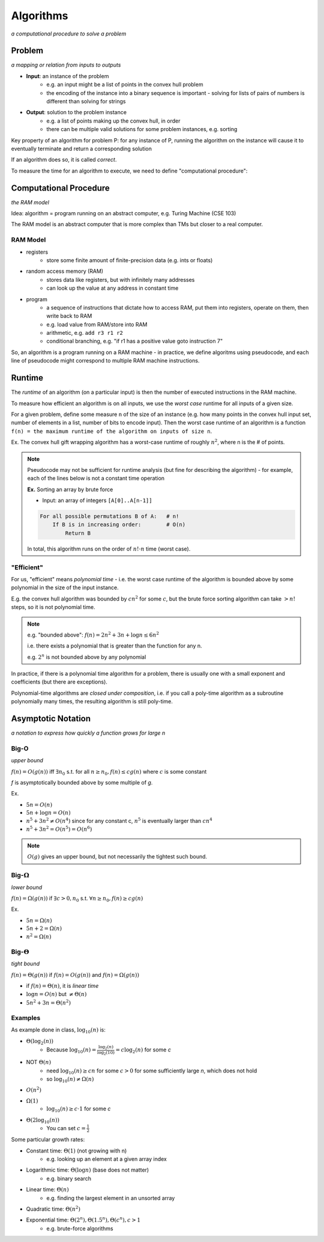 Algorithms
==========
*a computational procedure to solve a problem*

Problem
-------
*a mapping or relation from inputs to outputs*

- **Input**: an instance of the problem
    - e.g. an input might be a list of points in the convex hull problem
    - the encoding of the instance into a binary sequence is important - solving for lists of pairs of numbers is different than solving for strings
- **Output**: solution to the problem instance
    - e.g. a list of points making up the convex hull, in order
    - there can be multiple valid solutions for some problem instances, e.g. sorting

Key property of an algorithm for problem P: for any instance of P, running the algorithm on the instance
will cause it to eventually terminate and return a corresponding solution

If an algorithm does so, it is called *correct*.

To measure the time for an algorithm to execute, we need to define "computational procedure":

Computational Procedure
-----------------------
*the RAM model*

Idea: algorithm = program running on an abstract computer, e.g. Turing Machine (CSE 103)

The RAM model is an abstract computer that is more complex than TMs but closer to a real computer.

RAM Model
^^^^^^^^^

- registers
    - store some finite amount of finite-precision data (e.g. ints or floats)
- random access memory (RAM)
    - stores data like registers, but with infinitely many addresses
    - can look up the value at any address in constant time
- program
    - a sequence of instructions that dictate how to access RAM, put them into registers, operate on them, then write back to RAM
    - e.g. load value from RAM/store into RAM
    - arithmetic, e.g. ``add r3 r1 r2``
    - conditional branching, e.g. "if r1 has a positive value goto instruction 7"

.. image:: _static/intro5.png
    :width: 250

So, an algorithm is a program running on a RAM machine - in practice, we define algoritms using pseudocode, and
each line of pseudocode might correspond to multiple RAM machine instructions.

Runtime
-------
The *runtime* of an algorithm (on a particular input) is then the number of executed instructions in the RAM machine.

To measure how efficient an algorithm is on all inputs, we use the *worst case* runtime for all inputs of a given size.

For a given problem, define some measure ``n`` of the size of an instance (e.g. how many points in the convex hull
input set, number of elements in a list, number of bits to encode input). Then the worst case runtime of an algorithm is
a function ``f(n) = the maximum runtime of the algorithm on inputs of size n``.

Ex. The convex hull gift wrapping algorithm has a worst-case runtime of roughly :math:`n^2`, where n is the # of
points.


.. note::
    Pseudocode may not be sufficient for runtime analysis (but fine for describing the algorithm) - for example, each
    of the lines below is not a constant time operation

    **Ex.** Sorting an array by brute force

    - Input: an array of integers ``[A[0]..A[n-1]]``

    .. code-block:: text

        For all possible permutations B of A:   # n!
            If B is in increasing order:        # O(n)
                Return B

    In total, this algorithm runs on the order of :math:`n! \cdot n` time (worst case).

"Efficient"
^^^^^^^^^^^
For us, "efficient" means *polynomial time* - i.e. the worst case runtime of the algorithm is bounded above by
some polynomial in the size of the input instance.

E.g. the convex hull algorithm was bounded by :math:`cn^2` for some :math:`c`, but the brute force sorting algorithm
can take :math:`> n!` steps, so it is not polynomial time.

.. note::
    e.g. "bounded above": :math:`f(n) = 2n^2+3n+\log n \leq 6n^2`

    i.e. there exists a polynomial that is greater than the function for any n.

    e.g. :math:`2^n` is not bounded above by any polynomial

In practice, if there is a polynomial time algorithm for a problem, there is usually one with a small exponent and
coefficients (but there are exceptions).

Polynomial-time algorithms are *closed under composition*, i.e. if you call a poly-time algorithm as a subroutine
polynomially many times, the resulting algorithm is still poly-time.

Asymptotic Notation
-------------------
*a notation to express how quickly a function grows for large n*

Big-O
^^^^^
*upper bound*

:math:`f(n) = O(g(n))` iff :math:`\exists n_0` s.t. for all :math:`n \geq n_0, f(n) \leq cg(n)`
where :math:`c` is some constant

.. image:: _static/algorithms1.png
    :width: 350

*f* is asymptotically bounded above by some multiple of *g*.

Ex. 

- :math:`5n = O(n)`
- :math:`5n + \log n = O(n)`
- :math:`n^5 + 3n^2 \neq O(n^4)` since for any constant c, :math:`n^5` is eventually larger than :math:`cn^4`
- :math:`n^5 + 3n^2 = O(n^5) = O(n^6)`

.. note::
    :math:`O(g)` gives an upper bound, but not necessarily the tightest such bound.

Big-:math:`\Omega`
^^^^^^^^^^^^^^^^^^
*lower bound*

:math:`f(n) = \Omega(g(n))` if :math:`\exists c > 0, n_0` s.t. :math:`\forall n \geq n_0, f(n) \geq cg(n)`

.. image:: _static/algorithms2.png
    :width: 350

Ex.

- :math:`5n = \Omega(n)`
- :math:`5n+2 = \Omega(n)`
- :math:`n^2 = \Omega(n)`

Big-:math:`\Theta`
^^^^^^^^^^^^^^^^^^
*tight bound*

:math:`f(n) = \Theta(g(n))` if :math:`f(n) = O(g(n))` and :math:`f(n) = \Omega(g(n))`

.. image:: _static/algorithms3.png
    :width: 350

- if :math:`f(n) = \Theta(n)`, it is *linear time*
- :math:`\log n = O(n)` but :math:`\neq \Theta(n)`
- :math:`5n^2+3n = \Theta(n^2)`

Examples
^^^^^^^^

As example done in class, :math:`\log_{10}(n)` is:

- :math:`\Theta(\log_2(n))`
    - Because :math:`\log_{10}(n)=\frac{\log_2(n)}{\log_2(10)} = c\log_2(n)` for some *c*
- NOT :math:`\Theta(n)`
    - need :math:`\log_{10}(n) \geq cn` for some :math:`c > 0` for some sufficiently large *n*, which does not hold
    - so :math:`\log_{10}(n) \neq \Omega(n)`
- :math:`O(n^2)`
- :math:`\Omega(1)`
    - :math:`\log_{10}(n) \geq c \cdot 1` for some *c*
- :math:`\Theta(2\log_{10}(n))`
    - You can set :math:`c = \frac{1}{2}`

Some particular growth rates:

- Constant time: :math:`\Theta(1)` (not growing with n)
    - e.g. looking up an element at a given array index
- Logarithmic time: :math:`\Theta(\log n)` (base does not matter)
    - e.g. binary search
- Linear time: :math:`\Theta(n)`
    - e.g. finding the largest element in an unsorted array
- Quadratic time: :math:`\Theta(n^2)`
- Exponential time: :math:`\Theta(2^n), \Theta(1.5^n), \Theta(c^n), c > 1`
    - e.g. brute-force algorithms